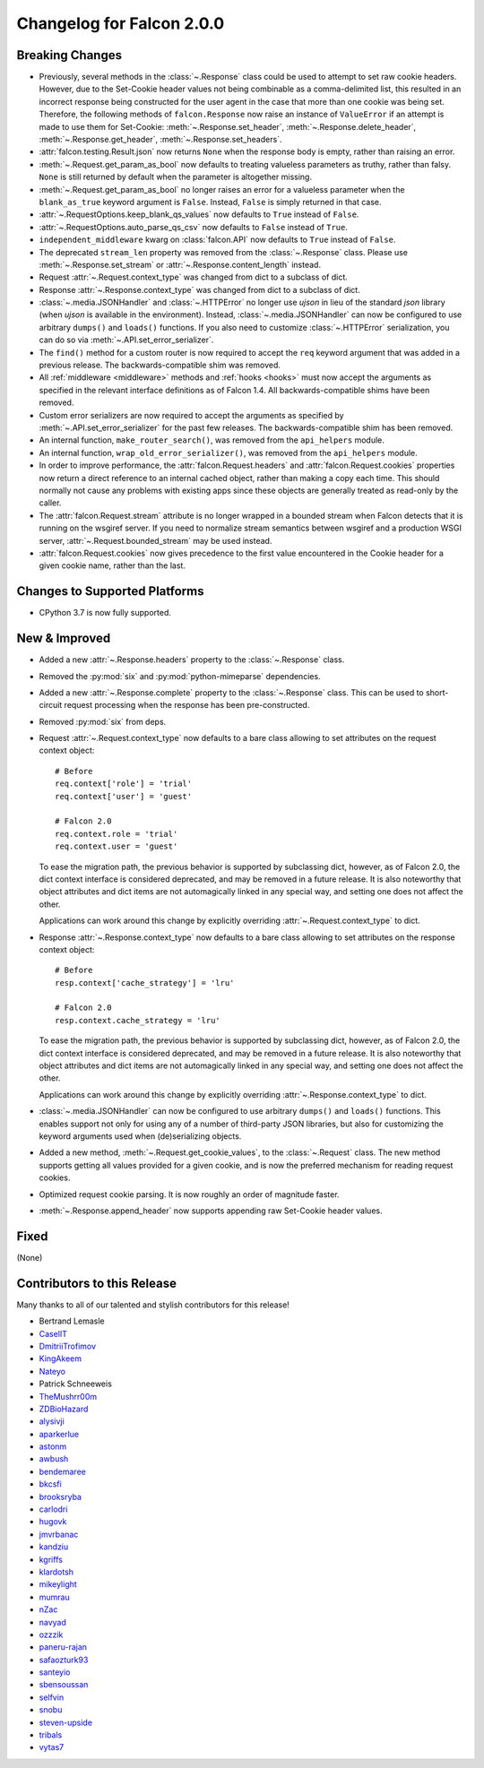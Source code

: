 Changelog for Falcon 2.0.0
==========================

Breaking Changes
----------------

- Previously, several methods in the :class:`~.Response` class
  could be used to attempt to set raw cookie headers. However,
  due to the Set-Cookie header values not being combinable
  as a comma-delimited list, this resulted in an
  incorrect response being constructed for the user agent in
  the case that more than one cookie was being set. Therefore,
  the following methods of ``falcon.Response`` now raise an
  instance of ``ValueError`` if an attempt is made to use them
  for Set-Cookie: :meth:`~.Response.set_header`,
  :meth:`~.Response.delete_header`, :meth:`~.Response.get_header`,
  :meth:`~.Response.set_headers`.
- :attr:`falcon.testing.Result.json` now returns ``None`` when the response body is
  empty, rather than raising an error.
- :meth:`~.Request.get_param_as_bool` now defaults to treating valueless
  parameters as truthy, rather than falsy. ``None`` is still returned
  by default when the parameter is altogether missing.
- :meth:`~.Request.get_param_as_bool` no longer raises an error for a
  valueless parameter when the ``blank_as_true`` keyword argument is ``False``.
  Instead, ``False`` is simply returned in that case.
- :attr:`~.RequestOptions.keep_blank_qs_values` now defaults to ``True``
  instead of ``False``.
- :attr:`~.RequestOptions.auto_parse_qs_csv` now defaults to ``False``
  instead of ``True``.
- ``independent_middleware`` kwarg on :class:`falcon.API` now defaults to
  ``True`` instead of ``False``.
- The deprecated ``stream_len`` property was removed from the
  :class:`~.Response` class. Please use :meth:`~.Response.set_stream` or
  :attr:`~.Response.content_length` instead.
- Request :attr:`~.Request.context_type` was changed from dict to a subclass of
  dict.
- Response :attr:`~.Response.context_type` was changed from dict to a subclass
  of dict.
- :class:`~.media.JSONHandler` and :class:`~.HTTPError` no longer use
  `ujson` in lieu of the standard `json` library (when `ujson` is available in
  the environment). Instead, :class:`~.media.JSONHandler` can now be configured
  to use arbitrary ``dumps()`` and ``loads()`` functions. If you
  also need to customize :class:`~.HTTPError` serialization, you can do so via
  :meth:`~.API.set_error_serializer`.
- The ``find()`` method for a custom router is now required to accept the
  ``req`` keyword argument that was added in a previous release. The
  backwards-compatible shim was removed.
- All :ref:`middleware <middleware>` methods and :ref:`hooks <hooks>` must
  now accept the arguments as specified in the relevant interface definitions
  as of Falcon 1.4. All backwards-compatible shims have been removed.
- Custom error serializers are now required to accept the arguments as
  specified by :meth:`~.API.set_error_serializer` for the past few releases.
  The backwards-compatible shim has been removed.
- An internal function, ``make_router_search()``, was removed from the
  ``api_helpers`` module.
- An internal function, ``wrap_old_error_serializer()``, was removed from the
  ``api_helpers`` module.
- In order to improve performance, the :attr:`falcon.Request.headers` and
  :attr:`falcon.Request.cookies` properties now return a direct reference to
  an internal cached object, rather than making a copy each time. This
  should normally not cause any problems with existing apps since these objects
  are generally treated as read-only by the caller.
- The :attr:`falcon.Request.stream` attribute is no longer wrapped in a bounded
  stream when Falcon detects that it is running on the wsgiref server. If you
  need to normalize stream semantics between wsgiref and a production WSGI
  server, :attr:`~.Request.bounded_stream` may be used instead.
- :attr:`falcon.Request.cookies` now gives precedence to the first value
  encountered in the Cookie header for a given cookie name, rather than the
  last.

Changes to Supported Platforms
------------------------------

- CPython 3.7 is now fully supported.

New & Improved
--------------

- Added a new :attr:`~.Response.headers` property to the :class:`~.Response` class.
- Removed the :py:mod:`six` and :py:mod:`python-mimeparse` dependencies.
- Added a new :attr:`~.Response.complete` property to the :class:`~.Response`
  class. This can be used to short-circuit request processing when the response
  has been pre-constructed.
- Removed :py:mod:`six` from deps.
- Request :attr:`~.Request.context_type` now defaults to a bare class allowing
  to set attributes on the request context object::

    # Before
    req.context['role'] = 'trial'
    req.context['user'] = 'guest'

    # Falcon 2.0
    req.context.role = 'trial'
    req.context.user = 'guest'

  To ease the migration path, the previous behavior is supported by subclassing
  dict, however, as of Falcon 2.0, the dict context interface is considered
  deprecated, and may be removed in a future release. It is also noteworthy
  that object attributes and dict items are not automagically linked in any
  special way, and setting one does not affect the other.

  Applications can work around this change by explicitly overriding
  :attr:`~.Request.context_type` to dict.

- Response :attr:`~.Response.context_type` now defaults to a bare class allowing
  to set attributes on the response context object::

    # Before
    resp.context['cache_strategy'] = 'lru'

    # Falcon 2.0
    resp.context.cache_strategy = 'lru'

  To ease the migration path, the previous behavior is supported by subclassing
  dict, however, as of Falcon 2.0, the dict context interface is considered
  deprecated, and may be removed in a future release. It is also noteworthy
  that object attributes and dict items are not automagically linked in any
  special way, and setting one does not affect the other.

  Applications can work around this change by explicitly overriding
  :attr:`~.Response.context_type` to dict.
- :class:`~.media.JSONHandler` can now be configured to use arbitrary
  ``dumps()`` and ``loads()`` functions. This enables support not only for
  using any of a number of third-party JSON libraries, but also for
  customizing the keyword arguments used when (de)serializing objects.
- Added a new method, :meth:`~.Request.get_cookie_values`, to the
  :class:`~.Request` class. The new method supports getting all values
  provided for a given cookie, and is now the preferred mechanism for
  reading request cookies.
- Optimized request cookie parsing. It is now roughly an order of magnitude
  faster.
- :meth:`~.Response.append_header` now supports appending raw Set-Cookie header values.

Fixed
-----

(None)

Contributors to this Release
----------------------------

Many thanks to all of our talented and stylish contributors for this release!

- Bertrand Lemasle
- `CaselIT <https://github.com/CaselIT>`_
- `DmitriiTrofimov <https://github.com/DmitriiTrofimov>`_
- `KingAkeem <https://github.com/KingAkeem>`_
- `Nateyo <https://github.com/Nateyo>`_
- Patrick Schneeweis
- `TheMushrr00m <https://github.com/TheMushrr00m>`_
- `ZDBioHazard <https://github.com/ZDBioHazard>`_
- `alysivji <https://github.com/alysivji>`_
- `aparkerlue <https://github.com/aparkerlue>`_
- `astonm <https://github.com/astonm>`_
- `awbush <https://github.com/awbush>`_
- `bendemaree <https://github.com/bendemaree>`_
- `bkcsfi <https://github.com/bkcsfi>`_
- `brooksryba <https://github.com/brooksryba>`_
- `carlodri <https://github.com/carlodri>`_
- `hugovk <https://github.com/hugovk>`_
- `jmvrbanac <https://github.com/jmvrbanac>`_
- `kandziu <https://github.com/kandziu>`_
- `kgriffs <https://github.com/kgriffs>`_
- `klardotsh <https://github.com/klardotsh>`_
- `mikeylight <https://github.com/mikeylight>`_
- `mumrau <https://github.com/mumrau>`_
- `nZac <https://github.com/nZac>`_
- `navyad <https://github.com/navyad>`_
- `ozzzik <https://github.com/ozzzik>`_
- `paneru-rajan <https://github.com/paneru-rajan>`_
- `safaozturk93 <https://github.com/safaozturk93>`_
- `santeyio <https://github.com/santeyio>`_
- `sbensoussan <https://github.com/sbensoussan>`_
- `selfvin <https://github.com/selfvin>`_
- `snobu <https://github.com/snobu>`_
- `steven-upside <https://github.com/steven-upside>`_
- `tribals <https://github.com/tribals>`_
- `vytas7 <https://github.com/vytas7>`_
